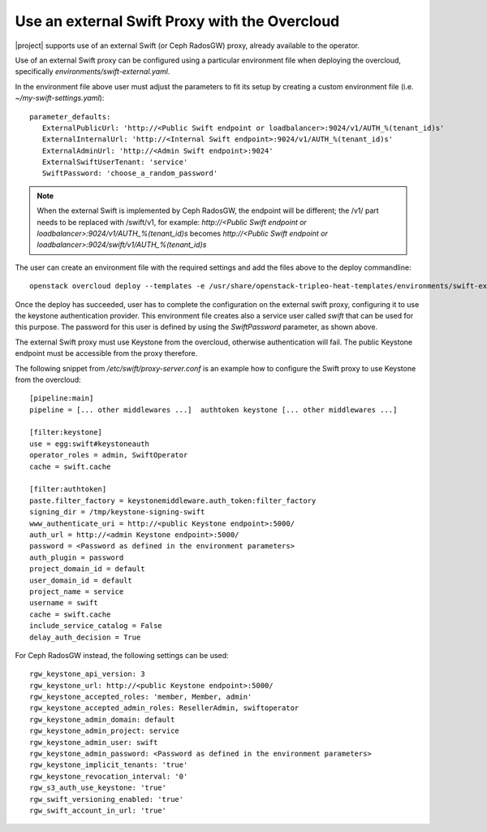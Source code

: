Use an external Swift Proxy with the Overcloud
===============================================

|project| supports use of an external Swift (or Ceph RadosGW) proxy, already
available to the operator.

Use of an external Swift proxy can be configured using a particular environment file
when deploying the overcloud, specifically `environments/swift-external.yaml`.

In the environment file above user must adjust the parameters to fit
its setup by creating a custom environment file (i.e.
*~/my-swift-settings.yaml*)::

  parameter_defaults:
     ExternalPublicUrl: 'http://<Public Swift endpoint or loadbalancer>:9024/v1/AUTH_%(tenant_id)s'
     ExternalInternalUrl: 'http://<Internal Swift endpoint>:9024/v1/AUTH_%(tenant_id)s'
     ExternalAdminUrl: 'http://<Admin Swift endpoint>:9024'
     ExternalSwiftUserTenant: 'service'
     SwiftPassword: 'choose_a_random_password'

.. note::

    When the external Swift is implemented by Ceph RadosGW, the endpoint will be
    different; the /v1/ part needs to be replaced with /swift/v1, for example:
    `http://<Public Swift endpoint or loadbalancer>:9024/v1/AUTH_%(tenant_id)s`
    becomes
    `http://<Public Swift endpoint or loadbalancer>:9024/swift/v1/AUTH_%(tenant_id)s`

The user can create an environment file with the required settings
and add the files above to the deploy commandline::

  openstack overcloud deploy --templates -e /usr/share/openstack-tripleo-heat-templates/environments/swift-external.yaml -e ~/my-swift-settings.yaml

Once the deploy has succeeded, user has to complete the
configuration on the external swift proxy, configuring it to use the
keystone authentication provider. This environment file creates also
a service user called *swift* that can be used for this purpose. The
password for this user is defined by using the *SwiftPassword*
parameter, as shown above.

The external Swift proxy must use Keystone from the overcloud, otherwise
authentication will fail. The public Keystone endpoint must be
accessible from the proxy therefore.

The following snippet from `/etc/swift/proxy-server.conf` is an example
how to configure the Swift proxy to use Keystone from the overcloud::

  [pipeline:main]
  pipeline = [... other middlewares ...]  authtoken keystone [... other middlewares ...]

  [filter:keystone]
  use = egg:swift#keystoneauth
  operator_roles = admin, SwiftOperator
  cache = swift.cache

  [filter:authtoken]
  paste.filter_factory = keystonemiddleware.auth_token:filter_factory
  signing_dir = /tmp/keystone-signing-swift
  www_authenticate_uri = http://<public Keystone endpoint>:5000/
  auth_url = http://<admin Keystone endpoint>:5000/
  password = <Password as defined in the environment parameters>
  auth_plugin = password
  project_domain_id = default
  user_domain_id = default
  project_name = service
  username = swift
  cache = swift.cache
  include_service_catalog = False
  delay_auth_decision = True

For Ceph RadosGW instead, the following settings can be used::

  rgw_keystone_api_version: 3
  rgw_keystone_url: http://<public Keystone endpoint>:5000/
  rgw_keystone_accepted_roles: 'member, Member, admin'
  rgw_keystone_accepted_admin_roles: ResellerAdmin, swiftoperator
  rgw_keystone_admin_domain: default
  rgw_keystone_admin_project: service
  rgw_keystone_admin_user: swift
  rgw_keystone_admin_password: <Password as defined in the environment parameters>
  rgw_keystone_implicit_tenants: 'true'
  rgw_keystone_revocation_interval: '0'
  rgw_s3_auth_use_keystone: 'true'
  rgw_swift_versioning_enabled: 'true'
  rgw_swift_account_in_url: 'true'

